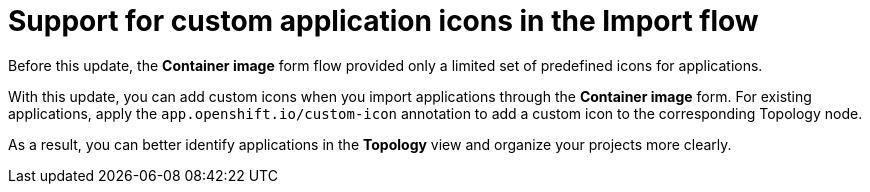 // Module included in the following assemblies:
// * release_notes/ocp-4-20-release-notes.adoc

[id="custom-app-icons-import-flow-4-20"]
= Support for custom application icons in the Import flow

Before this update, the **Container image** form flow provided only a limited set of predefined icons for applications.  

With this update, you can add custom icons when you import applications through the **Container image** form. For existing applications, apply the `app.openshift.io/custom-icon` annotation to add a custom icon to the corresponding Topology node.  

As a result, you can better identify applications in the **Topology** view and organize your projects more clearly.  


